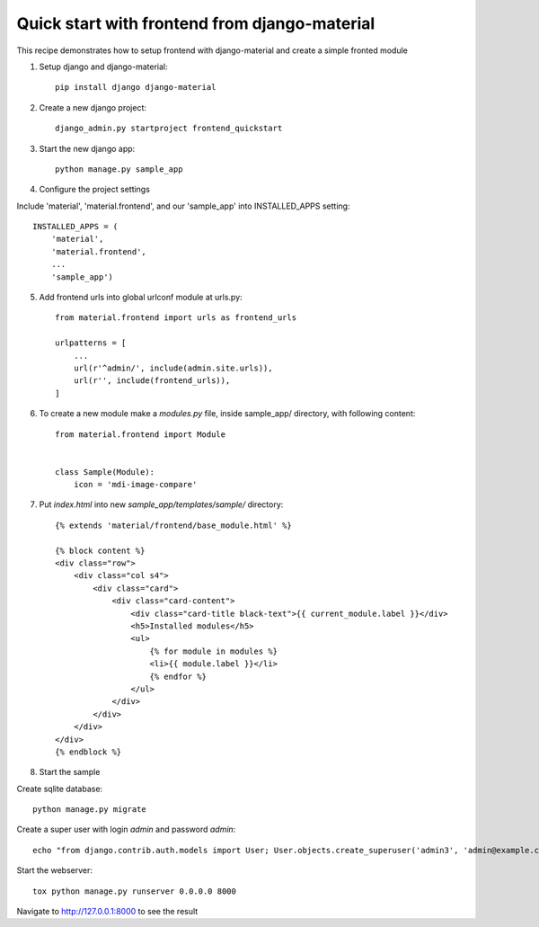 ==============================================
Quick start with frontend from django-material
==============================================

This recipe demonstrates how to setup frontend with django-material
and create a simple fronted module


1. Setup django and django-material::

    pip install django django-material

2. Create a new django project::

    django_admin.py startproject frontend_quickstart


3. Start the new django app::

    python manage.py sample_app

4. Configure the project settings

Include 'material', 'material.frontend', and our 'sample_app' into INSTALLED_APPS setting::

    INSTALLED_APPS = (
        'material',
        'material.frontend',
        ...
        'sample_app')

5. Add frontend urls into global urlconf module at urls.py::

    from material.frontend import urls as frontend_urls

    urlpatterns = [
        ...
        url(r'^admin/', include(admin.site.urls)),
        url(r'', include(frontend_urls)),
    ]


6. To create a new module make a `modules.py` file, inside sample_app/ directory, with following content::

    from material.frontend import Module


    class Sample(Module):
        icon = 'mdi-image-compare'

7. Put `index.html` into new `sample_app/templates/sample/` directory::

    {% extends 'material/frontend/base_module.html' %}

    {% block content %}
    <div class="row">
        <div class="col s4">
            <div class="card">
                <div class="card-content">
                    <div class="card-title black-text">{{ current_module.label }}</div>
                    <h5>Installed modules</h5>
                    <ul>
                        {% for module in modules %}
                        <li>{{ module.label }}</li>
                        {% endfor %}
                    </ul>
                </div>
            </div>
        </div>
    </div>
    {% endblock %}


8. Start the sample

Create sqlite database::

    python manage.py migrate

Create a super user with login `admin` and password `admin`::

    echo "from django.contrib.auth.models import User; User.objects.create_superuser('admin3', 'admin@example.com', 'admin3')" | python manage.py shell

Start the webserver::

    tox python manage.py runserver 0.0.0.0 8000


Navigate to http://127.0.0.1:8000 to see the result
